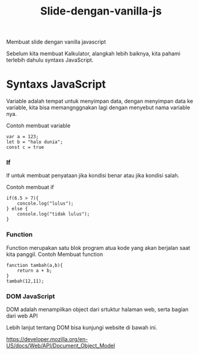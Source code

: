 #+TITLE: Slide-dengan-vanilla-js


Membuat slide dengan vanilla javascript


Sebelum kita membuat Kalkulator, alangkah lebih baiknya, kita pahami terlebih dahulu syntaxs JavaScript.

* Syntaxs JavaScript

Variable adalah tempat untuk menyimpan data, dengan menyimpan data ke variable, kita bisa memangnggnakan lagi dengan menyebut nama variable nya.

Contoh membuat variable
#+BEGIN_SRC shell
var a = 123;
let b = "halo dunia";
const c = true
#+END_SRC

*** If
If untuk membuat penyataan jika kondisi benar atau jika kondisi salah.

Contoh membuat if
#+BEGIN_SRC shell
if(6.5 > 7){
    concole.log("lulus");
} else {
    console.log("tidak lulus");
}
#+END_SRC

*** Function
Function merupakan satu blok program atua kode yang akan berjalan saat kita panggil.
Contoh Membuat function
#+BEGIN_SRC shell
fanction tambah(a,b){
    return a + b;
}
tambah(12,11);
#+END_SRC

*** DOM JavaScript
DOM adalah menampilkan object dari srtuktur halaman web, serta bagian dari web API

Lebih lanjut tentang DOM bisa kunjungi website  di bawah ini.

[[https://developer.mozilla.org/en-US/docs/Web/API/Document_Object_Model][https://developer.mozilla.org/en-US/docs/Web/API/Document_Object_Model]]